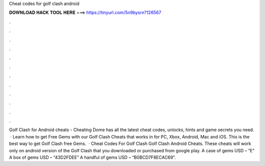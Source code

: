 Cheat codes for golf clash android

𝐃𝐎𝐖𝐍𝐋𝐎𝐀𝐃 𝐇𝐀𝐂𝐊 𝐓𝐎𝐎𝐋 𝐇𝐄𝐑𝐄 ===> https://tinyurl.com/5n9bysrn?126567

.

.

.

.

.

.

.

.

.

.

.

.

Golf Clash for Android cheats - Cheating Dome has all the latest cheat codes, unlocks, hints and game secrets you need.  · Learn how to get Free Gems with our Golf Clash Cheats that works in for PC, Xbox, Android, Mac and iOS. This is the best way to get Golf Clash free Gems.  · Cheat Codes For Golf Clash Golf Clash Android Cheats. These cheats will work only on android version of the Golf Clash that you downloaded or purchased from google play. A case of gems USD – “E” A box of gems USD – “43D2FDEE” A handful of gems USD – “B0BCD7F8ECAC69”.
